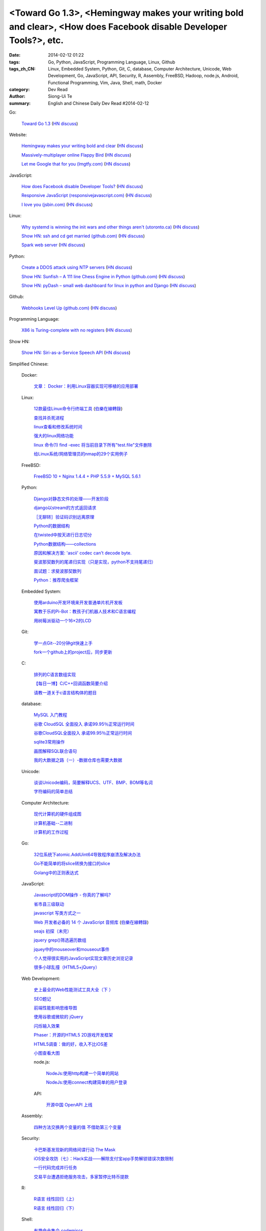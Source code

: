 <Toward Go 1.3>, <Hemingway makes your writing bold and clear>, <How does Facebook disable Developer Tools?>, etc.
##################################################################################################################

:date: 2014-02-12 01:22
:tags: Go, Python, JavaScript, Programming Language, Linux, Github
:tags_zh_CN: Linux, Embedded System, Python, Git, C, database, Computer Architecture, Unicode, Web Development, Go, JavaScript, API, Security, R, Assembly, FreeBSD, Hadoop, node.js, Android, Functional Programming, Vim, Java, Shell, math, Docker
:category: Dev Read
:author: Siong-Ui Te
:summary: English and Chinese Daily Dev Read #2014-02-12


Go:

  `Toward Go 1.3 <http://talks.golang.org/2014/go1.3.slide#1>`_
  (`HN discuss <https://news.ycombinator.com/item?id=7218349>`__)

Website:

  `Hemingway makes your writing bold and clear <http://www.hemingwayapp.com/>`_
  (`HN discuss <https://news.ycombinator.com/item?id=7223969>`__)

  `Massively-multiplayer online Flappy Bird <http://flapmmo.com/>`_
  (`HN discuss <https://news.ycombinator.com/item?id=7224458>`__)

  `Let me Google that for you (lmgtfy.com) <http://lmgtfy.com/?q=hacker+news>`_
  (`HN discuss <https://news.ycombinator.com/item?id=7223927>`__)

JavaScript:

  `How does Facebook disable Developer Tools? <http://stackoverflow.com/questions/21692646/how-does-facebook-disable-developer-tools>`_
  (`HN discuss <https://news.ycombinator.com/item?id=7222129>`__)

  `Responsive JavaScript (responsivejavascript.com) <http://www.responsivejavascript.com/>`_
  (`HN discuss <https://news.ycombinator.com/item?id=7219840>`__)

  `I love you (jsbin.com) <http://jsbin.com/OhisIQAW/1/edit>`_
  (`HN discuss <https://news.ycombinator.com/item?id=7223564>`__)

Linux:

  `Why systemd is winning the init wars and other things aren't (utoronto.ca) <http://utcc.utoronto.ca/~cks/space/blog/linux/SystemdWhyItWon>`_
  (`HN discuss <https://news.ycombinator.com/item?id=7222313>`__)

  `Show HN: ssh and cd get married (github.com) <https://github.com/christianbundy/sshcd>`_
  (`HN discuss <https://news.ycombinator.com/item?id=7223781>`__)

  `Spark web server <https://github.com/rif/spark>`_
  (`HN discuss <https://news.ycombinator.com/item?id=7224162>`__)

Python:

  `Create a DDOS attack using NTP servers <https://github.com/vpnguy/ntpdos>`_
  (`HN discuss <https://news.ycombinator.com/item?id=7223911>`__)

  `Show HN: Sunfish – A 111 line Chess Engine in Python (github.com) <https://github.com/thomasahle/sunfish/>`_
  (`HN discuss <https://news.ycombinator.com/item?id=7218552>`__)

  `Show HN: pyDash – small web dashboard for linux in python and Django <https://news.ycombinator.com/item?id=7224710>`_
  (`HN discuss <https://news.ycombinator.com/item?id=7224710>`__)

Github:

  `Webhooks Level Up (github.com) <https://github.com/blog/1778-webhooks-level-up>`_
  (`HN discuss <https://news.ycombinator.com/item?id=7220419>`__)

Programming Language:

  `X86 is Turing-complete with no registers <http://mainisusuallyafunction.blogspot.com/2014/02/x86-is-turing-complete-with-no-registers.html>`_
  (`HN discuss <https://news.ycombinator.com/item?id=7224061>`__)

Show HN:

  `Show HN: Siri-as-a-Service Speech API <https://wit.ai/blog/2014/02/12/speech-api>`_
  (`HN discuss <https://news.ycombinator.com/item?id=7224436>`__)



Simplified Chinese:

  Docker:

    `文章： Docker：利用Linux容器实现可移植的应用部署 <http://www.infoq.com/cn/articles/docker-containers>`_

  Linux:

    `12款最佳Linux命令行终端工具 <http://www.aqee.net/best-terminal-alternatives-for-linux-systems/>`_
    (`伯樂在線轉錄 <http://blog.jobbole.com/59165/>`_)

    `查找并杀死进程 <http://my.oschina.net/u/1449566/blog/198887>`_

    `linux查看和修改系统时间 <http://my.oschina.net/u/1032854/blog/198902>`_

    `强大的linux网络功能 <http://my.oschina.net/pikeman/blog/198977>`_

    `linux 命令(1) find -exec 将当前目录下所有"test.file"文件删除 <http://my.oschina.net/u/156529/blog/199013>`_

    `给Linux系统/网络管理员的nmap的29个实用例子 <http://linux.cn/thread/12324/1/1/>`_

  FreeBSD:

    `FreeBSD 10 + Nginx 1.4.4 + PHP 5.5.9 + MySQL 5.6.1 <http://my.oschina.net/neochen/blog/198979>`_

  Python:

    `Django对静态文件的处理——开发阶段 <http://my.oschina.net/u/993130/blog/198769>`_

    `django以stream的方式返回请求 <http://my.oschina.net/u/197384/blog/198890>`_

    `［无聊转］验证码识别远离原理 <http://my.oschina.net/nishenvip/blog/198950>`_

    `Python的数据结构 <http://my.oschina.net/coderinfo/blog/198965>`_

    `在twisted中按天进行日志切分 <http://my.oschina.net/u/1032854/blog/198973>`_

    `Python数据结构——collections <http://my.oschina.net/u/1449160/blog/198993>`_

    `原因和解决方案: 'ascii' codec can't decode byte. <http://my.oschina.net/u/993130/blog/199127>`_

    `斐波那契数列的尾递归实现（只是实现，python不支持尾递归） <http://www.oschina.net/code/snippet_991321_33172>`_

    `面试题：求斐波那契数列 <http://www.oschina.net/code/snippet_1250095_33164>`_

    `Python：推荐爬虫框架 <http://segmentfault.com/q/1010000000399370>`_

  Embedded System:

    `使用arduino开发环境来开发普通单片机开发板 <http://my.oschina.net/okimbin/blog/198764>`_

    `寓教于乐的Pi-Bot：教孩子们机器人技术和C语言编程 <http://www.geekfan.net/6147/>`_

    `用树莓派驱动一个16×2的LCD <http://www.geekfan.net/5588/>`_

  Git:

    `学一点Git--20分钟git快速上手 <http://my.oschina.net/qjx1208/blog/198869>`_

    `fork一个github上的project后，同步更新 <http://my.oschina.net/chbing/blog/198871>`_

  C:

    `排列的C语言数组实现 <http://my.oschina.net/rst/blog/198875>`_

    `【每日一博】C/C++回调函数简要介绍 <http://my.oschina.net/jungleliu0923/blog/198151>`_

    `请教一道关于c语言结构体的题目 <http://segmentfault.com/q/1010000000407228>`_

  database:

    `MySQL 入门教程 <http://my.oschina.net/u/1432675/blog/198874>`_

    `谷歌 CloudSQL 全面投入 承诺99.95％正常运行时间 <http://www.oschina.net/news/48759/cloudsql-online>`_

    `谷歌CloudSQL全面投入 承诺99.95％正常运行时间 <http://blog.jobbole.com/59074/>`_

    `sqlite3常用操作 <http://my.oschina.net/0757/blog/199028>`_

    `画图解释SQL联合语句 <http://my.oschina.net/u/1412027/blog/199143>`_

    `我的大数据之路（一）-数据仓库也需要大数据 <http://my.oschina.net/pangzi/blog/199158>`_

  Unicode:

    `谈谈Unicode编码，简要解释UCS、UTF、BMP、BOM等名词 <http://my.oschina.net/Jsiwa/blog/198881>`_

    `字符编码的简单总结 <http://my.oschina.net/roll1987/blog/199000>`_

  Computer Architecture:

    `现代计算机的硬件组成图 <http://my.oschina.net/fhd/blog/198882>`_

    `计算机基础--二进制 <http://my.oschina.net/freesea/blog/198986>`_

    `计算机的工作过程 <http://my.oschina.net/fhd/blog/198987>`_

  Go:

    `32位系统下atomic.AddUint64导致程序崩溃及解决办法 <http://my.oschina.net/u/115763/blog/198912>`_

    `Go不能简单的将slice转换为接口的slice <http://my.oschina.net/xlplbo/blog/199145>`_

    `Golang中的正则表达式 <http://my.oschina.net/kuerant/blog/199146>`_

  JavaScript:

    `Javascript的DOM操作 - 你真的了解吗? <http://my.oschina.net/blogshi/blog/198910>`_

    `省市县三级联动 <http://my.oschina.net/wbo0801/blog/198911>`_

    `javascript 写类方式之一 <http://my.oschina.net/guozqiu/blog/198921>`_

    `Web 开发者必备的 14 个 JavaScript 音频库 <http://www.oschina.net/translate/14-essential-javascript-audio-libraries-for-web-developers>`_
    (`伯樂在線轉錄 <http://blog.jobbole.com/59147/>`__)

    `seajs 初探（未完） <http://my.oschina.net/tommyfok/blog/198978>`_

    `jquery grep()筛选遍历数组 <http://my.oschina.net/GeminiLiu/blog/199126>`_

    `jquey中的mouseover和mouseout事件 <http://my.oschina.net/u/1388018/blog/199160>`_

    `个人觉得很实用的JavaScript实现文章历史浏览记录 <http://www.oschina.net/code/snippet_1449560_33186>`_

    `很多小球乱撞（HTML5+jQuery） <http://www.oschina.net/code/snippet_1416472_33185>`_

  Web Development:

    `史上最全的Web性能测试工具大全（下 ） <http://my.oschina.net/u/918621/blog/198920>`_

    `SEO题记 <http://my.oschina.net/ankh2008/blog/198938>`_

    `前端性能影响思维导图 <http://my.oschina.net/blogshi/blog/199008>`_

    `使用谷歌或微软的 jQuery <http://my.oschina.net/u/1388018/blog/199012>`_

    `闪烁输入效果 <http://my.oschina.net/wbo0801/blog/199170>`_

    `Phaser：开源的HTML5 2D游戏开发框架 <http://www.csdn.net/article/2014-02-12/2818387-phaser>`_

    `HTML5调查：做的好，收入不比iOS差 <http://www.csdn.net/article/2014-02-11/2818369-html5-ios-android-developers>`_

    `小图查看大图 <http://www.oschina.net/code/snippet_1259682_33177>`_

    node.js:

      `NodeJs:使用http构建一个简单的网站 <http://my.oschina.net/websec/blog/199035>`_

      `NodeJs:使用connect构建简单的用户登录 <http://my.oschina.net/websec/blog/199157>`_

    API:

      `开源中国 OpenAPI 上线 <http://www.oschina.net/news/48768/oschina-openapi>`_

  Assembly:

    `四种方法交换两个变量的值 不借助第三个变量  <http://my.oschina.net/cuilili/blog/198944>`_

  Security:

    `卡巴斯基发现新的网络间谍行动 The Mask <http://www.oschina.net/news/48761/the-mask>`_

    `iOS安全攻防（七）：Hack实战——解除支付宝app手势解锁错误次数限制 <http://blog.jobbole.com/58818/>`_

    `一行代码完成并行任务 <http://blog.jobbole.com/58700/>`_

    `交易平台遭遇拒绝服务攻击，多家暂停比特币提款 <http://www.solidot.org/story?sid=38304>`_

  R:

    `R语言 线性回归（上） <http://my.oschina.net/u/1047640/blog/198956>`_

    `R语言 线性回归（下） <http://my.oschina.net/u/1047640/blog/199149>`_

  Shell:

    `有趣命令集合 codemiscs <http://www.oschina.net/p/codemiscs>`_

  Hadoop:

    `国内第一篇详细讲解hadoop2的automatic HA+Federation+Yarn配置的教程 <http://my.oschina.net/superwu/blog/198989>`_

    `hadoop2.2.0 第三方jar引入方法 <http://my.oschina.net/indestiny/blog/199168>`_

    `Hortonworks联手Red Hat，构建更强大的Hadoop <http://www.csdn.net/article/2014-02-11/2818361>`_

  Android:

    `Android开机自启动 <http://my.oschina.net/u/1447521/blog/199128>`_

  Vim:

    `ubuntu12.04的vim配置 <http://my.oschina.net/robinsonlu/blog/199163>`_

    `在VIM中添加一键编译和一键运行  <http://my.oschina.net/u/156529/blog/199176>`_

  Functional Programming:

    `函数式对代码更优雅的描述  (避免if else) <http://my.oschina.net/jQer/blog/199166>`_

  Java:

    `JVM学习笔记之四：分代垃圾回收 <http://my.oschina.net/u/1268144/blog/199174>`_

    `Google的Java编码规范 <http://www.infoq.com/cn/news/2014/02/google-java-coding-standards>`_

  math:

    `如何估算 2^2^2^2^2^2 的大小？ <http://segmentfault.com/q/1010000000407139>`_

  News:

    CMS:

      `9 款最好的基于 Rails 的 CMS 内容管理系统 <http://www.oschina.net/news/48760/best-ruby-on-rails-content-management-systems-cms>`_

    Flappy Bird:

      `Flappy Bird：28天的起落 <http://tech2ipo.com/63356>`_

      `游戏: Flappy Bird开发者因游戏容易上瘾而将其下架 <http://www.solidot.org/story?sid=38303>`_

    `子墨对酒《三国杀》里论模式(肆)单例模式 <http://my.oschina.net/u/874727/blog/198760>`_

    `<一种新的操作系统设计>观后有感 <http://my.oschina.net/kialun/blog/198767>`_

    `SolrCloud Wiki翻译(3)Shards & Indexing Data <http://my.oschina.net/zengjie/blog/198865>`_

    `优秀且免费的照片库 <http://my.oschina.net/u/201125/blog/198864>`_

    `Godot 游戏引擎开源，2D和动画强于 Unity <http://www.oschina.net/p/godot>`_

    `Jolla 宣布 Sailfish 系统浏览器开源 <http://www.oschina.net/news/48744/sailfish-opensource>`_

    `国内开源社区软件 PHPWind 团队已解散 <http://www.oschina.net/news/48743/phpwind-dismiss>`_

    `IBM雇员被发现编辑维基百科条目 <http://www.solidot.org/story?sid=38302>`_

    `云计算: Red Hat雇用CentOS开发者 <http://www.solidot.org/story?sid=38301>`_

    `富士康与谷歌合作研发机器人 <http://www.solidot.org/story?sid=38299>`_

    `比尔·盖茨：今后1/3时间给微软 2/3给基金会 <http://blog.jobbole.com/59081/>`_

    `2013年微软从Android赚取16亿美元授权费 是WP总利润5倍 <http://blog.jobbole.com/59076/>`_

    `Twitter悄然测试全新界面 风格趋向Facebook <http://blog.jobbole.com/59070/>`_

    `Godot 将要开源 <http://my.oschina.net/ten/blog/199038>`_

    `【详解】回车 换行 0x0D 0x0A CR LF \r \n的来龙去脉 <http://my.oschina.net/songxinqiang/blog/199175>`_

    `基调数据解读2014网购行业的3大变化 <http://www.csdn.net/article/2014-02-12/2818392-Online-Shopping-in-2014>`_

    `苹果员工爆辞职内幕 <http://www.csdn.net/article/2014-02-12/2818388-Apple-employee-Jordan-Price-resignation>`_

    `Windows Phone 8.1被曝光信息汇总 <http://www.csdn.net/article/2014-02-12/2818383-windows-phone-8.1-leak>`_

    `汽车巨人福特让“数据”说话 <http://www.csdn.net/article/2014-02-10/2818350-lessons-big-data-from-ford>`_

    `认知科学家：沃森和Siri不是人工智能 <http://www.csdn.net/article/2014-02-12/2818381>`_

    `Twitter最新测试版被指仿Facebook的界面设计 <http://www.csdn.net/article/2014-02-12/2818379-twitter-said-to-be-working-on-major-facebook-like-site-redesign>`_

    `仅用移动开发服务：一分钱不花，开发native应用 <http://www.csdn.net/article/2014-02-11/2818360-mobile-dev-tools>`_

    `Mozilla将在Firefox上展示“广告” <http://www.solidot.org/story?sid=38309>`_

    `MapReduce框架Yarn、Web增量更新算法、面向查询服务——架构周报 <http://www.infoq.com/cn/news/2014/02/mapreduce-yarn-web-arch-weekly>`_

